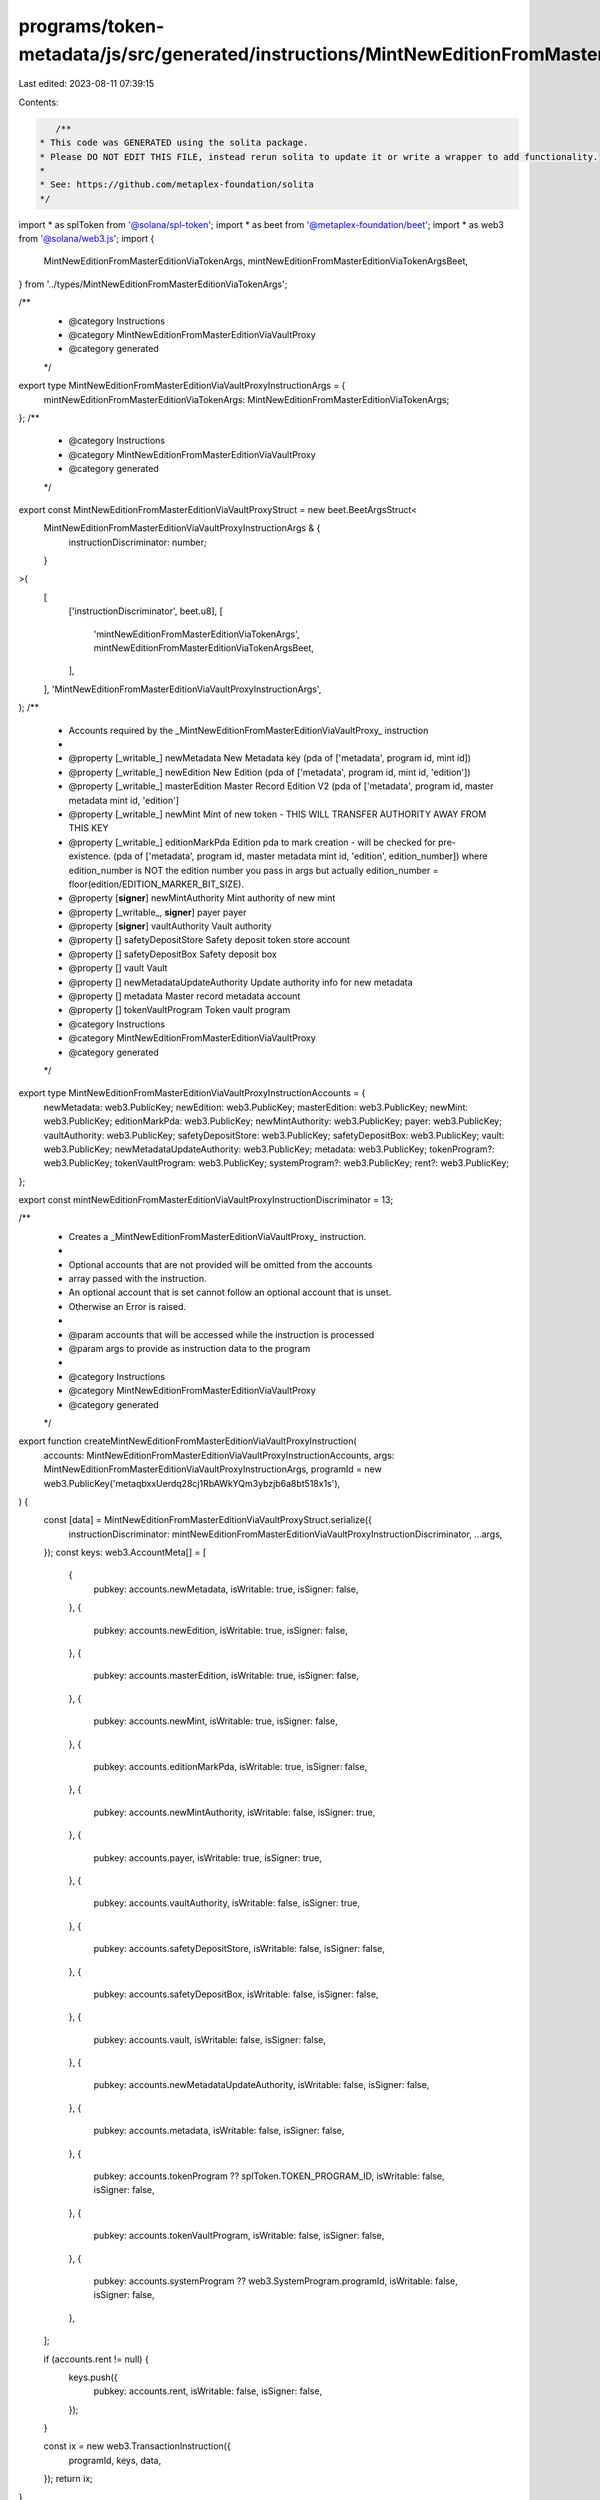 programs/token-metadata/js/src/generated/instructions/MintNewEditionFromMasterEditionViaVaultProxy.ts
=====================================================================================================

Last edited: 2023-08-11 07:39:15

Contents:

.. code-block:: ts

    /**
 * This code was GENERATED using the solita package.
 * Please DO NOT EDIT THIS FILE, instead rerun solita to update it or write a wrapper to add functionality.
 *
 * See: https://github.com/metaplex-foundation/solita
 */

import * as splToken from '@solana/spl-token';
import * as beet from '@metaplex-foundation/beet';
import * as web3 from '@solana/web3.js';
import {
  MintNewEditionFromMasterEditionViaTokenArgs,
  mintNewEditionFromMasterEditionViaTokenArgsBeet,
} from '../types/MintNewEditionFromMasterEditionViaTokenArgs';

/**
 * @category Instructions
 * @category MintNewEditionFromMasterEditionViaVaultProxy
 * @category generated
 */
export type MintNewEditionFromMasterEditionViaVaultProxyInstructionArgs = {
  mintNewEditionFromMasterEditionViaTokenArgs: MintNewEditionFromMasterEditionViaTokenArgs;
};
/**
 * @category Instructions
 * @category MintNewEditionFromMasterEditionViaVaultProxy
 * @category generated
 */
export const MintNewEditionFromMasterEditionViaVaultProxyStruct = new beet.BeetArgsStruct<
  MintNewEditionFromMasterEditionViaVaultProxyInstructionArgs & {
    instructionDiscriminator: number;
  }
>(
  [
    ['instructionDiscriminator', beet.u8],
    [
      'mintNewEditionFromMasterEditionViaTokenArgs',
      mintNewEditionFromMasterEditionViaTokenArgsBeet,
    ],
  ],
  'MintNewEditionFromMasterEditionViaVaultProxyInstructionArgs',
);
/**
 * Accounts required by the _MintNewEditionFromMasterEditionViaVaultProxy_ instruction
 *
 * @property [_writable_] newMetadata New Metadata key (pda of ['metadata', program id, mint id])
 * @property [_writable_] newEdition New Edition (pda of ['metadata', program id, mint id, 'edition'])
 * @property [_writable_] masterEdition Master Record Edition V2 (pda of ['metadata', program id, master metadata mint id, 'edition']
 * @property [_writable_] newMint Mint of new token - THIS WILL TRANSFER AUTHORITY AWAY FROM THIS KEY
 * @property [_writable_] editionMarkPda Edition pda to mark creation - will be checked for pre-existence. (pda of ['metadata', program id, master metadata mint id, 'edition', edition_number]) where edition_number is NOT the edition number you pass in args but actually edition_number = floor(edition/EDITION_MARKER_BIT_SIZE).
 * @property [**signer**] newMintAuthority Mint authority of new mint
 * @property [_writable_, **signer**] payer payer
 * @property [**signer**] vaultAuthority Vault authority
 * @property [] safetyDepositStore Safety deposit token store account
 * @property [] safetyDepositBox Safety deposit box
 * @property [] vault Vault
 * @property [] newMetadataUpdateAuthority Update authority info for new metadata
 * @property [] metadata Master record metadata account
 * @property [] tokenVaultProgram Token vault program
 * @category Instructions
 * @category MintNewEditionFromMasterEditionViaVaultProxy
 * @category generated
 */
export type MintNewEditionFromMasterEditionViaVaultProxyInstructionAccounts = {
  newMetadata: web3.PublicKey;
  newEdition: web3.PublicKey;
  masterEdition: web3.PublicKey;
  newMint: web3.PublicKey;
  editionMarkPda: web3.PublicKey;
  newMintAuthority: web3.PublicKey;
  payer: web3.PublicKey;
  vaultAuthority: web3.PublicKey;
  safetyDepositStore: web3.PublicKey;
  safetyDepositBox: web3.PublicKey;
  vault: web3.PublicKey;
  newMetadataUpdateAuthority: web3.PublicKey;
  metadata: web3.PublicKey;
  tokenProgram?: web3.PublicKey;
  tokenVaultProgram: web3.PublicKey;
  systemProgram?: web3.PublicKey;
  rent?: web3.PublicKey;
};

export const mintNewEditionFromMasterEditionViaVaultProxyInstructionDiscriminator = 13;

/**
 * Creates a _MintNewEditionFromMasterEditionViaVaultProxy_ instruction.
 *
 * Optional accounts that are not provided will be omitted from the accounts
 * array passed with the instruction.
 * An optional account that is set cannot follow an optional account that is unset.
 * Otherwise an Error is raised.
 *
 * @param accounts that will be accessed while the instruction is processed
 * @param args to provide as instruction data to the program
 *
 * @category Instructions
 * @category MintNewEditionFromMasterEditionViaVaultProxy
 * @category generated
 */
export function createMintNewEditionFromMasterEditionViaVaultProxyInstruction(
  accounts: MintNewEditionFromMasterEditionViaVaultProxyInstructionAccounts,
  args: MintNewEditionFromMasterEditionViaVaultProxyInstructionArgs,
  programId = new web3.PublicKey('metaqbxxUerdq28cj1RbAWkYQm3ybzjb6a8bt518x1s'),
) {
  const [data] = MintNewEditionFromMasterEditionViaVaultProxyStruct.serialize({
    instructionDiscriminator: mintNewEditionFromMasterEditionViaVaultProxyInstructionDiscriminator,
    ...args,
  });
  const keys: web3.AccountMeta[] = [
    {
      pubkey: accounts.newMetadata,
      isWritable: true,
      isSigner: false,
    },
    {
      pubkey: accounts.newEdition,
      isWritable: true,
      isSigner: false,
    },
    {
      pubkey: accounts.masterEdition,
      isWritable: true,
      isSigner: false,
    },
    {
      pubkey: accounts.newMint,
      isWritable: true,
      isSigner: false,
    },
    {
      pubkey: accounts.editionMarkPda,
      isWritable: true,
      isSigner: false,
    },
    {
      pubkey: accounts.newMintAuthority,
      isWritable: false,
      isSigner: true,
    },
    {
      pubkey: accounts.payer,
      isWritable: true,
      isSigner: true,
    },
    {
      pubkey: accounts.vaultAuthority,
      isWritable: false,
      isSigner: true,
    },
    {
      pubkey: accounts.safetyDepositStore,
      isWritable: false,
      isSigner: false,
    },
    {
      pubkey: accounts.safetyDepositBox,
      isWritable: false,
      isSigner: false,
    },
    {
      pubkey: accounts.vault,
      isWritable: false,
      isSigner: false,
    },
    {
      pubkey: accounts.newMetadataUpdateAuthority,
      isWritable: false,
      isSigner: false,
    },
    {
      pubkey: accounts.metadata,
      isWritable: false,
      isSigner: false,
    },
    {
      pubkey: accounts.tokenProgram ?? splToken.TOKEN_PROGRAM_ID,
      isWritable: false,
      isSigner: false,
    },
    {
      pubkey: accounts.tokenVaultProgram,
      isWritable: false,
      isSigner: false,
    },
    {
      pubkey: accounts.systemProgram ?? web3.SystemProgram.programId,
      isWritable: false,
      isSigner: false,
    },
  ];

  if (accounts.rent != null) {
    keys.push({
      pubkey: accounts.rent,
      isWritable: false,
      isSigner: false,
    });
  }

  const ix = new web3.TransactionInstruction({
    programId,
    keys,
    data,
  });
  return ix;
}


